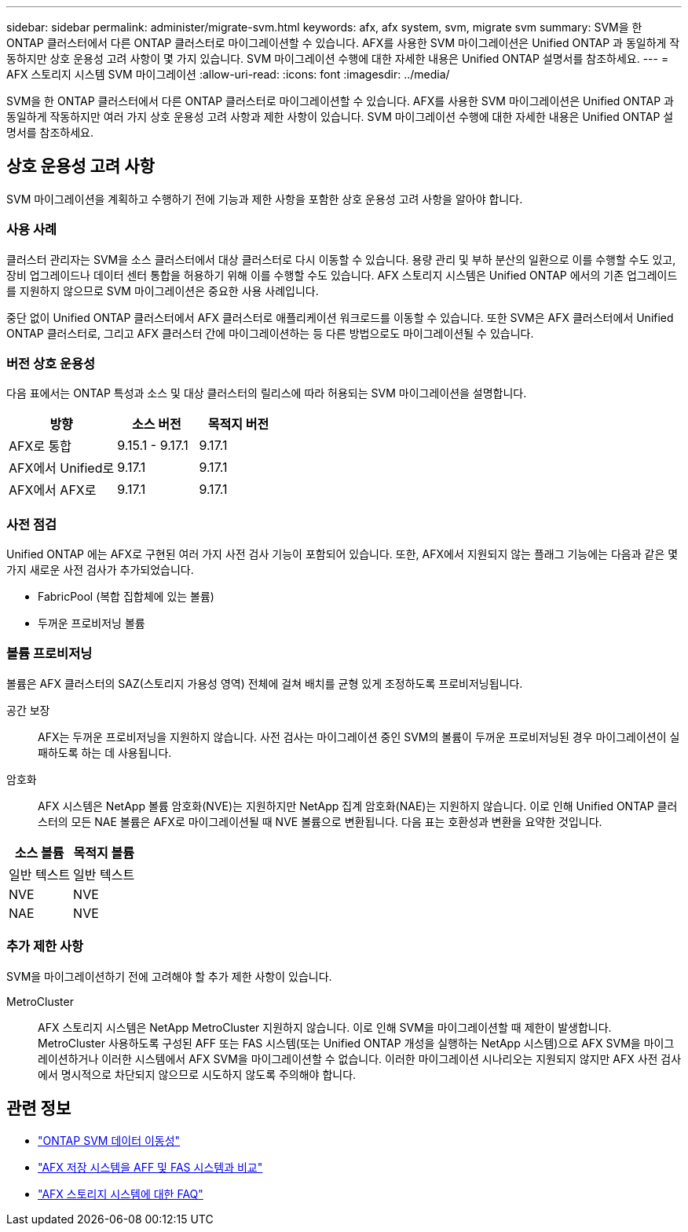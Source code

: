 ---
sidebar: sidebar 
permalink: administer/migrate-svm.html 
keywords: afx, afx system, svm, migrate svm 
summary: SVM을 한 ONTAP 클러스터에서 다른 ONTAP 클러스터로 마이그레이션할 수 있습니다. AFX를 사용한 SVM 마이그레이션은 Unified ONTAP 과 동일하게 작동하지만 상호 운용성 고려 사항이 몇 가지 있습니다. SVM 마이그레이션 수행에 대한 자세한 내용은 Unified ONTAP 설명서를 참조하세요. 
---
= AFX 스토리지 시스템 SVM 마이그레이션
:allow-uri-read: 
:icons: font
:imagesdir: ../media/


[role="lead"]
SVM을 한 ONTAP 클러스터에서 다른 ONTAP 클러스터로 마이그레이션할 수 있습니다. AFX를 사용한 SVM 마이그레이션은 Unified ONTAP 과 동일하게 작동하지만 여러 가지 상호 운용성 고려 사항과 제한 사항이 있습니다. SVM 마이그레이션 수행에 대한 자세한 내용은 Unified ONTAP 설명서를 참조하세요.



== 상호 운용성 고려 사항

SVM 마이그레이션을 계획하고 수행하기 전에 기능과 제한 사항을 포함한 상호 운용성 고려 사항을 알아야 합니다.



=== 사용 사례

클러스터 관리자는 SVM을 소스 클러스터에서 대상 클러스터로 다시 이동할 수 있습니다. 용량 관리 및 부하 분산의 일환으로 이를 수행할 수도 있고, 장비 업그레이드나 데이터 센터 통합을 허용하기 위해 이를 수행할 수도 있습니다. AFX 스토리지 시스템은 Unified ONTAP 에서의 기존 업그레이드를 지원하지 않으므로 SVM 마이그레이션은 중요한 사용 사례입니다.

중단 없이 Unified ONTAP 클러스터에서 AFX 클러스터로 애플리케이션 워크로드를 이동할 수 있습니다.  또한 SVM은 AFX 클러스터에서 Unified ONTAP 클러스터로, 그리고 AFX 클러스터 간에 마이그레이션하는 등 다른 방법으로도 마이그레이션될 수 있습니다.



=== 버전 상호 운용성

다음 표에서는 ONTAP 특성과 소스 및 대상 클러스터의 릴리스에 따라 허용되는 SVM 마이그레이션을 설명합니다.

[cols="40,30,30"]
|===
| 방향 | 소스 버전 | 목적지 버전 


| AFX로 통합 | 9.15.1 - 9.17.1 | 9.17.1 


| AFX에서 Unified로 | 9.17.1 | 9.17.1 


| AFX에서 AFX로 | 9.17.1 | 9.17.1 
|===


=== 사전 점검

Unified ONTAP 에는 AFX로 구현된 여러 가지 사전 검사 기능이 포함되어 있습니다.  또한, AFX에서 지원되지 않는 플래그 기능에는 다음과 같은 몇 가지 새로운 사전 검사가 추가되었습니다.

* FabricPool (복합 집합체에 있는 볼륨)
* 두꺼운 프로비저닝 볼륨




=== 볼륨 프로비저닝

볼륨은 AFX 클러스터의 SAZ(스토리지 가용성 영역) 전체에 걸쳐 배치를 균형 있게 조정하도록 프로비저닝됩니다.

공간 보장:: AFX는 두꺼운 프로비저닝을 지원하지 않습니다.  사전 검사는 마이그레이션 중인 SVM의 볼륨이 두꺼운 프로비저닝된 경우 마이그레이션이 실패하도록 하는 데 사용됩니다.
암호화:: AFX 시스템은 NetApp 볼륨 암호화(NVE)는 지원하지만 NetApp 집계 암호화(NAE)는 지원하지 않습니다.  이로 인해 Unified ONTAP 클러스터의 모든 NAE 볼륨은 AFX로 마이그레이션될 때 NVE 볼륨으로 변환됩니다.  다음 표는 호환성과 변환을 요약한 것입니다.


[cols="50,50"]
|===
| 소스 볼륨 | 목적지 볼륨 


| 일반 텍스트 | 일반 텍스트 


| NVE | NVE 


| NAE | NVE 
|===


=== 추가 제한 사항

SVM을 마이그레이션하기 전에 고려해야 할 추가 제한 사항이 있습니다.

MetroCluster:: AFX 스토리지 시스템은 NetApp MetroCluster 지원하지 않습니다.  이로 인해 SVM을 마이그레이션할 때 제한이 발생합니다.  MetroCluster 사용하도록 구성된 AFF 또는 FAS 시스템(또는 Unified ONTAP 개성을 실행하는 NetApp 시스템)으로 AFX SVM을 마이그레이션하거나 이러한 시스템에서 AFX SVM을 마이그레이션할 수 없습니다.  이러한 마이그레이션 시나리오는 지원되지 않지만 AFX 사전 검사에서 명시적으로 차단되지 않으므로 시도하지 않도록 주의해야 합니다.




== 관련 정보

* https://docs.netapp.com/us-en/ontap/svm-migrate/index.html["ONTAP SVM 데이터 이동성"^]
* link:../get-started/compare-unified-ontap.html["AFX 저장 시스템을 AFF 및 FAS 시스템과 비교"]
* link:../faq-ontap-afx.html["AFX 스토리지 시스템에 대한 FAQ"]


